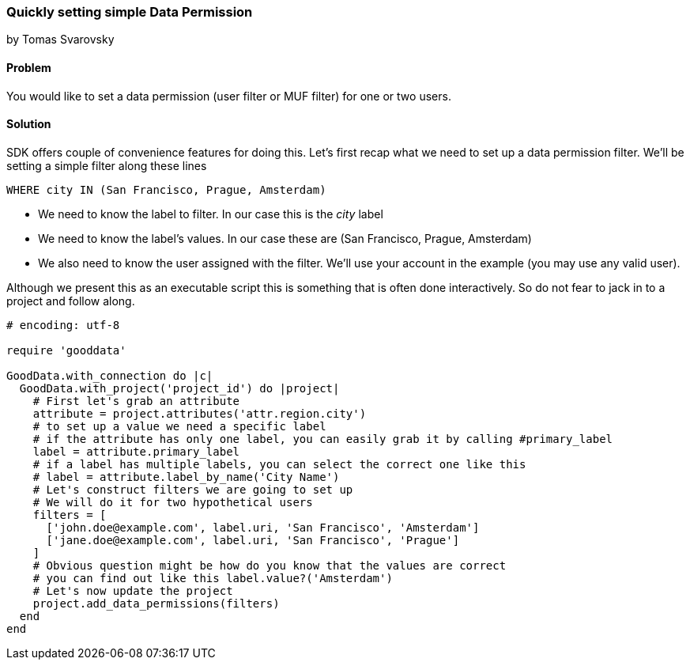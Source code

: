 === Quickly setting simple Data Permission

by Tomas Svarovsky

==== Problem
You would like to set a data permission (user filter or MUF filter) for one or two users. 

==== Solution
SDK offers couple of convenience features for doing this. Let's first recap what we need to set up a data permission filter. We'll be setting a simple filter along these lines

  WHERE city IN (San Francisco, Prague, Amsterdam)

* We need to know the label to filter. In our case this is the _city_ label
* We need to know the label's values. In our case these are (San Francisco, Prague, Amsterdam)
* We also need to know the user assigned with the filter. We'll use your account in the example (you may use any valid user).

Although we present this as an executable script this is something that is often done interactively. 
So do not fear to jack in to a project and follow along.

[source,ruby]
----
# encoding: utf-8

require 'gooddata'

GoodData.with_connection do |c|
  GoodData.with_project('project_id') do |project|
    # First let's grab an attribute
    attribute = project.attributes('attr.region.city')
    # to set up a value we need a specific label
    # if the attribute has only one label, you can easily grab it by calling #primary_label
    label = attribute.primary_label
    # if a label has multiple labels, you can select the correct one like this
    # label = attribute.label_by_name('City Name')
    # Let's construct filters we are going to set up
    # We will do it for two hypothetical users
    filters = [
      ['john.doe@example.com', label.uri, 'San Francisco', 'Amsterdam']
      ['jane.doe@example.com', label.uri, 'San Francisco', 'Prague']
    ]
    # Obvious question might be how do you know that the values are correct
    # you can find out like this label.value?('Amsterdam')
    # Let's now update the project
    project.add_data_permissions(filters)
  end
end
----